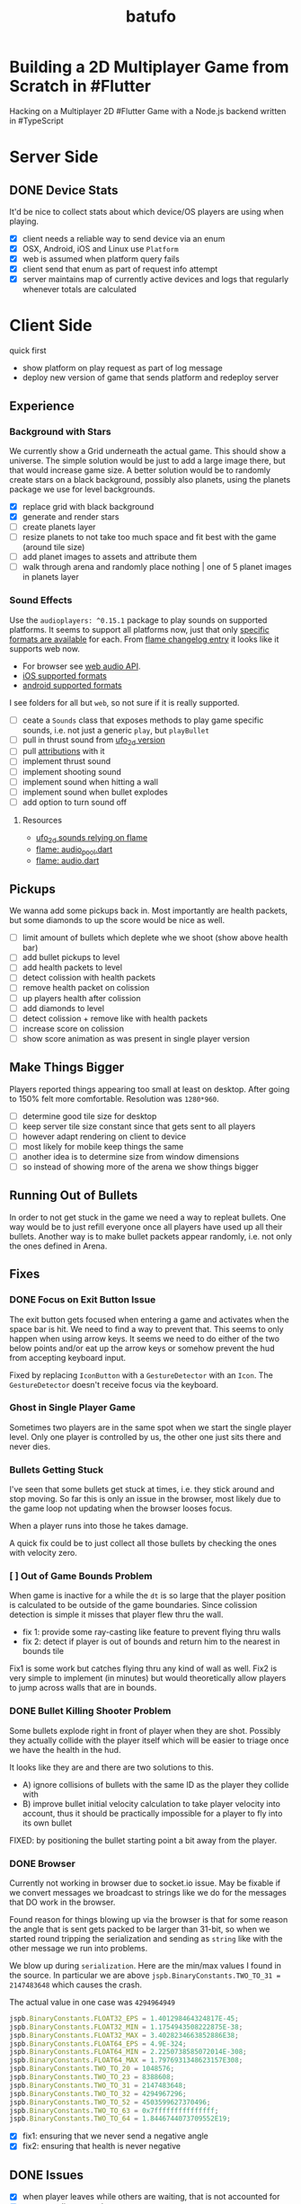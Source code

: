 #+TITLE: batufo

* Building a 2D Multiplayer Game from Scratch in #Flutter

Hacking on a Multiplayer 2D #Flutter Game with a Node.js backend written in #TypeScript

* Server Side

** DONE Device Stats

It'd be nice to collect stats about which device/OS players are using when playing.

- [X] client needs a reliable way to send device via an enum
- [X] OSX, Android, iOS and Linux use ~Platform~
- [X] web is assumed when platform query fails
- [X] client send that enum as part of request info attempt
- [X] server maintains map of currently active devices and logs that regularly whenever totals are calculated

* Client Side

quick first

- show platform on play request as part of log message
- deploy new version of game that sends platform and redeploy server

** Experience

*** Background with Stars

We currently show a Grid underneath the actual game. This should show a universe.
The simple solution would be just to add a large image there, but that would increase game size.
A better solution would be to randomly create stars on a black background, possibly also planets, using the planets package we use for level backgrounds.

- [X] replace grid with black background
- [X] generate and render stars
- [ ] create planets layer
- [ ] resize planets to not take too much space and fit best with the game (around tile size)
- [ ] add planet images to assets and attribute them
- [ ] walk through arena and randomly place nothing | one of 5 planet images in planets layer

*** Sound Effects

Use the ~audioplayers: ^0.15.1~ package to play sounds on supported platforms.
It seems to support all platforms now, just that only [[https://github.com/luanpotter/audioplayers#supported-formats][specific formats are available]] for each.
From [[https://github.com/flame-engine/flame/blob/5a1c9e4949fd949f3fa44be3c43264db43e07c11/CHANGELOG.md#0191][flame changelog entry]] it looks like it supports web now.

- For browser see [[https://developer.mozilla.org/en-US/docs/Web/API/Web_Audio_API][web audio API]].
- [[https://www.techotopia.com/index.php/Playing_Audio_on_iOS_8_using_AVAudioPlayer#Supported_Audio_Formats][iOS supported formats]]
- [[https://stuff.mit.edu/afs/sipb/project/android/docs/guide/appendix/media-formats.html][android supported formats]]

I see folders for all but ~web~, so not sure if it is really supported.

- [ ] ceate a ~Sounds~ class that exposes methods to play game specific sounds, i.e. not just a generic ~play~, but ~playBullet~
- [ ] pull in thrust sound from [[https://github.com/thlorenz/ufo_2d/tree/first-try/assets/audio][ufo_2d version]]
- [ ] pull [[https://github.com/thlorenz/ufo_2d/blob/96639f53290823e2bfdc53d270192279980682ce/assets/attribs.txt][attributions]] with it
- [ ] implement thrust sound
- [ ] implement shooting sound
- [ ] implement sound when hitting a wall
- [ ] implement sound when bullet explodes
- [ ] add option to turn sound off


**** Resources

- [[https://github.com/thlorenz/ufo_2d/blob/96bde3749da1102394b2b8dbec85435e6a9d818b/lib/audio/audio.dart][ufo_2d sounds relying on flame]]
- [[https://github.com/flame-engine/flame/blob/master/lib/audio_pool.dart][flame: audio_pool.dart]]
- [[https://github.com/flame-engine/flame/blob/master/lib/flame_audio.dart][flame: audio.dart]]


** Pickups

We wanna add some pickups back in. Most importantly are health packets, but some diamonds to up the score would be nice as well.

- [ ] limit amount of bullets which deplete whe we shoot (show above health bar)
- [ ] add bullet pickups to level
- [ ] add health packets to level
- [ ] detect colission with health packets
- [ ] remove health packet on colission
- [ ] up players health after colission
- [ ] add diamonds to level
- [ ] detect colission + remove like with health packets
- [ ] increase score on colission
- [ ] show score animation as was present in single player version

** Make Things Bigger

Players reported things appearing too small at least on desktop.
After going to 150% felt more comfortable. Resolution was ~1280*960~.

- [ ] determine good tile size for desktop
- [ ] keep server tile size constant since that gets sent to all players
- [ ] however adapt rendering on client to device
- [ ] most likely for mobile keep things the same
- [ ] another idea is to determine size from window dimensions
- [ ] so instead of showing more of the arena we show things bigger

** Running Out of Bullets

In order to not get stuck in the game we need a way to repleat bullets.
One way would be to just refill everyone once all players have used up all their bullets.
Another way is to make bullet packets appear randomly, i.e. not only the ones defined in Arena.

** Fixes

*** DONE Focus on Exit Button Issue

The exit button gets focused when entering a game and activates when the space bar is hit. We need to find a way to prevent that.
This seems to only happen when using arrow keys. It seems we need to do either of the two below points and/or eat up the arrow keys or somehow prevent the hud from accepting keyboard input.

Fixed by replacing ~IconButton~ with a ~GestureDetector~ with an ~Icon~. The ~GestureDetector~ doesn't receive focus via the keyboard.

*** Ghost in Single Player Game

Sometimes two players are in the same spot when we start the single player level.
Only one player is controlled by us, the other one just sits there and never dies.

*** Bullets Getting Stuck

I've seen that some bullets get stuck at times, i.e. they stick around and stop moving.
So far this is only an issue in the browser, most likely due to the game loop not updating when the browser looses focus.

When a player runs into those he takes damage.

A quick fix could be to just collect all those bullets by checking the ones with velocity zero.

*** [ ] Out of Game Bounds Problem

When game is inactive for a while the ~dt~ is so large that the player position is calculated to be outside of the game boundaries.
Since colission detection is simple it misses that player flew thru the wall.

- fix 1: provide some ray-casting like feature to prevent flying thru walls
- fix 2: detect if player is out of bounds and return him to the nearest in bounds tile

Fix1 is some work but catches flying thru any kind of wall as well.
Fix2 is very simple to implement (in minutes) but would theoretically allow players to jump across walls that are in bounds.

*** DONE Bullet Killing Shooter Problem

Some bullets explode right in front of player when they are shot. Possibly they actually collide with the player itself which will be easier to triage once we have the health in the hud.

It looks like they are and there are two solutions to this.

- A) ignore collisions of bullets with the same ID as the player they collide with
- B) improve bullet initial velocity calculation to take player velocity into account, thus it should be practically impossible for a player to fly into its own bullet

FIXED: by positioning the bullet starting point a bit away from the player.

*** DONE Browser

Currently not working in browser due to socket.io issue. May be fixable if we convert messages we broadcast to strings like we do for the messages that DO work in the browser.

Found reason for things blowing up via the browser is that for some reason the angle that is sent gets packed to be larger than 31-bit, so when we started round tripping the serialization and sending as ~string~ like with the other message we run into problems.

We blow up during ~serialization~. Here are the min/max values I found in the source.
In particular we are above ~jspb.BinaryConstants.TWO_TO_31 = 2147483648~ which causes the crash.

The actual value in one case was ~4294964949~

#+BEGIN_SRC js
jspb.BinaryConstants.FLOAT32_EPS = 1.401298464324817E-45;
jspb.BinaryConstants.FLOAT32_MIN = 1.1754943508222875E-38;
jspb.BinaryConstants.FLOAT32_MAX = 3.4028234663852886E38;
jspb.BinaryConstants.FLOAT64_EPS = 4.9E-324;
jspb.BinaryConstants.FLOAT64_MIN = 2.2250738585072014E-308;
jspb.BinaryConstants.FLOAT64_MAX = 1.7976931348623157E308;
jspb.BinaryConstants.TWO_TO_20 = 1048576;
jspb.BinaryConstants.TWO_TO_23 = 8388608;
jspb.BinaryConstants.TWO_TO_31 = 2147483648;
jspb.BinaryConstants.TWO_TO_32 = 4294967296;
jspb.BinaryConstants.TWO_TO_52 = 4503599627370496;
jspb.BinaryConstants.TWO_TO_63 = 0x7fffffffffffffff;
jspb.BinaryConstants.TWO_TO_64 = 1.8446744073709552E19;
#+END_SRC

- [X] fix1: ensuring that we never send a negative angle
- [X] fix2: ensuring that health is never negative


** DONE Issues

- [X] when player leaves while others are waiting, that is not accounted for
- [X] stop recycling started games
- [X] scroll levels so I can get to all of them
- [X] only score if *my* bullet killed a player
- [X] scoring is still not right, sometimes we don't score when we hit a player and it seems like the player htat got hit scored instead

** DONE Dead Game Removal

Even though we could try to detect when a game is over due to a winner we need a more generic solution anyways.
In the case that all players loose interest and disconnect we still need to collect the game eventually.

Therefore a more consistent approach would be to collect any game that didn't get an update from any client for more than 5 secs or so.
Server just runs that check every 5 secs which suffices to weed out dead games.

** DONE Game Cycle

Players already communicate their health to other players which show them as dead.
All that is missing is a regular check client side how many players are still alive.
If only one is alive then we won. (except in single player modus)
If we die we lost.

- [X] detect when game is over either way
- [X] show winner screen if we are last player around
- [X] show looser screen for each player that is killed
- [X] provide /Back to Menu/ button which allows player to select another level
- [X] provide /Try Again/ button which restarts player in the same level
- [X] recycle game + related rooms on server for ended games
- [X] if player leaves server sends ~'game:player-departed'~ to the client
- [X] client removes that player from the list of players
- [X] as another measure clients who we haven't heard of in a long time (i.e. 1 min) we need to /leave/ them
- [X] as a bonus server could detect games from which all clients disconnected and/or haven't gotten any updates in a long time and recycle those regularly


*** DONE Disconnected

When we don't hear from a player for a while we need to declare it dead, i.e. send a fake update to all other players with health set to 0.
Otherwise that player becomes invincible as it never reports its health status which the other players rely on to show him as dead.

** DONE Exit Game Prematurely

- [X] provide exit game button
- [X] pressing it takes us back to select level screen
- [X] waiting screen should also include amount of players waiting, i.e. 2/3
- [X] waiting screen should include exit button
- [X] when all players but one exited last player wins and game ends
- [X] server sends each time a player joins to prevent game from starting before we know about all players client side



*** DONE Waiting on Players

- [X] communicate to server that we left and then close socket connection for game

** DONE Game Stats

- [X] server regularly emits a stats message
- [X] show how many players online in main menu
- [X] show how many players are in games that aren't full, i.e. 3/4 waiting on 1

** DONE Scoring

- [X] player gains score whenever his bullet hits a player
- [X] player gains lots more score if he kills a player
- [X] show score in hud

** DONE Bullet Damage

At this point when a player is hit by a bullet both sides of the game deal out the damage and consider the player killed eventually.
This is not exactly a problem ATM as both sides agree, but is odd.

Instead it should either be the bullet originator who deals out the damage or the player hit by the bullet.

It actually makes sense to increase the bullet originator's score when he hits and kills a player and thus would be more consistent if he also communicates dealt damage.
However we know who the bullet belonged to via the ID, so the player dealt damage to could also communicate that fact including originator ID.
The originator then increases its score.

*** SOLUTION

Inside the [[file:client/lib/controllers/game_controller.dart::void _onPlayerHitByBullet(PlayerModel player) {][GameController]] we deal out health damage only to ourselves.
However when we hit someone else we score. We calculate prospected health and if it is zero we assume that we killed the player and gain appropriately more score.

** DONE Hud

- [X] show hud widget on top of game
- [X] show health in hud
- [X] show how many players left in game in hud
- [X] show time to shoot in hud
- [X] show time to thrust in hud

** DONE Chores

- [X] bullets need to include clientID in the model in order to identify shooter when they hit
- [X] spawned bullet updates no longer need to include clientID
- [X] player updates no longer need to include clientID

** DONE Inputs

- [X] make panning to rotate work
- [X] make tapping to shoot work
- [X] ensure this works on phone

 
* WAIT Nice to Have

** WAIT Visual Cues

- [ ] make any player who is almost dying blink

** WAIT Game Features

*** WAIT Different Weapons

- [ ] plant mines (bombs) in path
- [ ] volleys (shots that spread out) (slow to recharge)
- [ ] laser beam that reflects of walls (slow to recharge)
- [ ] possibly switch via back arrow | 's' | draw back
- [ ] other option is you pick up that weapon and then can use it once (different icons)
- [ ] if you have no special weapon shoot normal bullets

*** WAIT Shields and Armor

- [ ] pickup one type of shield in order to be protected from bullets
- [ ] pickup another type of shield to protect from walls
- [ ] shields last only a certain amount of time
- [ ] for each type of shield player needs to be rendered slightly diffently and/or something around the player (could be similar to hit debug feature except round)
- [ ] shield could also be signified via color change to player
- [ ] empty circle in player center could have color changed
- [ ] or shield icons can be rendered on top player

** WAIT Devices and Fairness

Considering that players on Desktop are at an advantage we could try to match up players by device. Obviously this only works/becomes an issue once we have a certain amount of players online.

The [[https://github.com/google/flutter-desktop-embedding/tree/master/plugins/window_size][window size plugin]] could provide a way to enforce a max window size.

This would be fixed if we make things larger on desktop

** WAIT God View

This god view shows all games going on in their own canvas box.
Each canvas would be downsized to show the entire level view.
Most likely this would be a hidden admin feature.

It could help in detecting problems with game recycling.

- [ ] show all games going on by selecting this in main menu
- [ ] server sends all game IDs of active games
- [ ] open view rendering canvas for each game that is active
- [ ] each sub game subscribes to the respective namespace

** WAIT Optimizations

*** [ ] Smoothing Prediction Correction

Right now whenever a player's position is synced that is different from the predicted one we just directly jump to it.
It would be better to smooth this out by adapting the velocity so that eventually prediction and reality converge.

- [ ] send updates immediately on thrust and spawned bullet while sending others like angle change + position changes at an interval

*** [ ] Playability

Multiple tweaks to enhance playability.

- [X] assuming we show time to shoot in hud experiment with increasing it in order to avoid players just shooting randomly all over the place


* DONE Server Side

** DONE Rooms

It seems that for our app it makes more sense to create a /room/ per game instead of a /namespace/.
As explained [[https://stackoverflow.com/a/17276952][here]] create namespaces dynamically on a running app you use them mainly as *predefined* separate sections of you application.
However our games are not predefined.

If, on the other hand you need to create ad hoc compartments, on the fly, to accommodate groups of users/connections, it is best to use rooms.

That is much closer to what our games are.

- [X] use rooms instead of namespaces
- [X] restore current functionality


* DONE Networking

** DONE Server Relays Player Updates to other Players

 - [X] players need to send updates to server
 - [X] server needs to propagate them
 - [X] figure out why ~Offset~ is always ~Offset.zero~
 - [X] clients need to sync other players accordingly

** DONE Server Relays Spawned Bullest to other Players

 - [X] when player shoots bullet it updates server either as part of player update or separate event
 - [X] server updates all clients with spawned bullet info

** DONE PlayerRequest -> PlayingClient Init [7/7]
:LOGBOOK:
CLOCK: [2020-05-22 Fri 18:35]--[2020-05-22 Fri 19:59] =>  1:24
CLOCK: [2020-05-21 Thu 19:50]--[2020-05-21 Thu 20:20] =>  0:30
CLOCK: [2020-05-21 Thu 18:37]--[2020-05-21 Thu 19:42] =>  1:05
:END:

- [X] send play request to server including desired level
- [X] port tilemap creation from dart to typescript
- [X] port arena creation from dart to typescript in order to build arena on the server
- [X] implement all arena related pack logic
- [X] implement two sample levels
- [X] server reponds with ids + arena
- [X] client prints out arena info

** DONE Init Client from Server Arena
:LOGBOOK:
CLOCK: [2020-05-25 Mon 18:47]--[2020-05-25 Mon 20:03] =>  1:16
:END:

- [X] client connects
- [X] client sends play request
- [X] server responds with playing client including arena
- [X] client renders arena with current player and is in a playable state

*** Resources

- [[https://github.com/carlostse/nodejs-protobuf-socketio][socket.io sample]]
- [[https://github.com/rikulo/socket.io-client-dart][dart socket.io client lib]]
- [[https://github.com/improbable-eng/ts-protoc-gen][ts-protoc-gen]]

** DONE Add Stream based State Management

*** Universe  [6/6]

Manages states and emits them so stream controllers can be used to render appropriate widgets.

- [X] Selecting Level State
- [X] Game Created State (shows waiting for players) includes arena with all players
- [X] Game Started State (subscribes to server updates) includes clientID
- [X] ~Client~ rpc class should have no state
- [X] server needs to send ~ServerInfo~
- [X] server needs to include client index in arena players

** DONE Socket.io Spike [0/0]
:LOGBOOK:
CLOCK: [2020-05-20 Wed 18:41]--[2020-05-20 Wed 19:42] =>  1:01
CLOCK: [2020-05-15 Fri 18:40]--[2020-05-15 Fri 20:17] =>  1:37
CLOCK: [2020-05-14 Thu 18:40]--[2020-05-14 Thu 20:20] =>  1:40
:END:

- [X] setup TS project
- [X] simple socket.io server in TypeScript
- [X] write commandline socket.io dart client
  - [X] [[*Try possible fixes][Try possible fixes]]
- [X] communicate between the two
- [X] find proto lib for JS/TS
- [X] write proto generator script
- [X] communicate proto messages and declare it impossible for now

*** Status

- communicating between server and client, but dart client is unable to deserialize message
- Node.js server + client class have static ~(de)serialize~ methods, but dart classes don't
- also data received is not a ~List~ either
- possibly include a string in the payload to understand data format better

** KILL Using JSON format
:LOGBOOK:
CLOCK: [2020-05-20 Wed 19:51]--[2020-05-20 Wed 20:11] =>  0:20
:END:

No longer necessary since we figured out how to work around the dart socket.io lib treating all incoming messages as JSON.
This allows us to use proto definitions and smaller /albeit not ideal/ payloads (due to the workaround).
  
- [X] ensure this works
- [ ] declare TypeScript payload types only for play request for now
- [ ] determine small format to send, most likely flat arrays
  
  


* Resources

** UI

- [[https://material.io/resources/icons/?style=baseline][material icons]]
